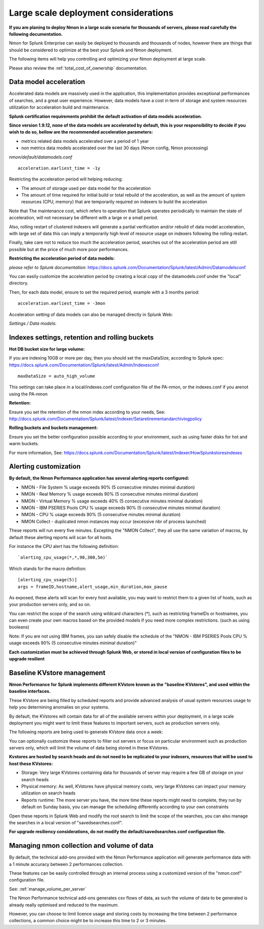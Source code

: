 
.. _large_scale_deployment:

=====================================
Large scale deployment considerations
=====================================

**If you are planing to deploy Nmon in a large scale scenario for thousands of servers, please read carefully the following documentation.**

Nmon for Splunk Enterprise can easily be deployed to thousands and thousands of nodes, however there are things that should be considered to optimize at the best your Splunk and Nmon deployment.

The following items will help you controlling and optimizing your Nmon deployment at large scale.

Please also review the :ref:`total_cost_of_ownership` documentation.

Data model acceleration
"""""""""""""""""""""""

Accelerated data models are massively used in the application, this implementation provides exceptional performances of searches, and a great user experience.
However, data models have a cost in term of storage and system resources utilization for acceleration build and maintenance.

**Splunk certification requirements prohibit the default activation of data models acceleration.**

**Since version 1.9.12, none of the data models are accelerated by default, this is your responsibility to decide if you wish to do so, bellow are the recommended acceleration parameters:**

- metrics related data models accelerated over a period of 1 year
- non metrics data models accelerated over the last 30 days (Nmon config, Nmon processing)

*nmon/default/datamodels.conf*

::

    acceleration.earliest_time = -1y

Restricting the acceleration period will helping reducing:

- The amount of storage used per data model for the acceleration
- The amount of time required for initial build or total rebuild of the acceleration, as well as the amount of system resources (CPU, memory) that are temporarily required on indexers to build the acceleration

Note that The maintenance cost, which refers to operation that Splunk operates periodically to maintain the state of acceleration, will not necessary be different with a large or a small period.

Also, rolling restart of clustered indexers will generate a partial verification and/or rebuild of data model acceleration, with large set of data this can imply a temporarily high level of resource usage on indexers following the rolling restart.

Finally, take care not to reduce too much the acceleration period, searches out of the acceleration period are still possible but at the price of much more poor performances.

**Restricting the acceleration period of data models:**

*please refer to Splunk documentation:* https://docs.splunk.com/Documentation/Splunk/latest/Admin/Datamodelsconf

You can easily customize the acceleration period by creating a local copy of the datamodels.conf under the "local" directory.

Then, for each data model, ensure to set the required period, example with a 3 months period:

::

    acceleration.earliest_time = -3mon

Acceleration setting of data models can also be managed directly in Splunk Web:

*Settings / Data models:*

.. image:: img/manage_datamodels1.png
   :alt: manage_datamodels1.png
   :align: center

.. image:: img/manage_datamodels2.png
   :alt: manage_datamodels2.png
   :align: center

Indexes settings, retention and rolling buckets
"""""""""""""""""""""""""""""""""""""""""""""""

**Hot DB bucket size for large volume:**

If you are indexing 10GB or more per day, then you should set the maxDataSize, according to Splunk spec: https://docs.splunk.com/Documentation/Splunk/latest/Admin/Indexesconf

::

    maxDataSize = auto_high_volume

This settings can take place in a local/indexes.conf configuration file of the PA-nmon, or the indexes.conf if you arenot using the PA-nmon

**Retention:**

Ensure you set the retention of the nmon index according to your needs, See: http://docs.splunk.com/Documentation/Splunk/latest/Indexer/Setaretirementandarchivingpolicy

**Rolling buckets and buckets management:**

Ensure you set the better configuration possible according to your environment, such as using faster disks for hot and warm buckets.

For more information, See: https://docs.splunk.com/Documentation/Splunk/latest/Indexer/HowSplunkstoresindexes


Alerting customization
""""""""""""""""""""""

**By default, the Nmon Performance application has several alerting reports configured:**

- NMON - File System % usage exceeds 90% (5 consecutive minutes minimal duration)
- NMON - Real Memory % usage exceeds 90% (5 consecutive minutes minimal duration)
- NMON - Virtual Memory % usage exceeds 40% (5 consecutive minutes minimal duration)
- NMON - IBM PSERIES Pools CPU % usage exceeds 90% (5 consecutive minutes minimal duration)
- NMON - CPU % usage exceeds 90% (5 consecutive minutes minimal duration)
- NMON Collect - duplicated nmon instances may occur (excessive nbr of process launched)

These reports will run every five minutes.
Excepting the "NMON Collect", they all use the same variation of macros, by default these alerting reports will scan for all hosts.

For instance the CPU alert has the following definition:

::

    `alerting_cpu_usage(*,*,90,300,5m)`

Which stands for the macro definition:

::

    [alerting_cpu_usage(5)]
    args = frameID,hostname,alert_usage,min_duration,max_pause

As exposed, these alerts will scan for every host available, you may want to restrict them to a given list of hosts, such as your production servers only, and so on.

You can restrict the scope of the search using wildcard characters (*), such as restricting frameIDs or hostnames, you can even create your own macros based on the provided models if you need more complex restrictions. (such as using booleans)

Note: If you are not using IBM frames, you san safely disable the schedule of the "NMON - IBM PSERIES Pools CPU % usage exceeds 90% (5 consecutive minutes minimal duration)"

**Each customization must be achieved through Splunk Web, or stored in local version of configuration files to be upgrade resilient**


Baseline KVstore management
"""""""""""""""""""""""""""

**Nmon Performance for Splunk implements different KVstore known as the "baseline KVstores", and used within the baseline interfaces.**

These KVstore are being filled by scheduled reports and provide advanced analysis of usual system resources usage to help you determining anomalies on your systems.

.. image:: img/baseline2.png
   :alt: baseline2.png
   :align: center

By default, the KVstores will contain data for all of the available servers within your deployment, in a large scale deployment you might want to limit these features to important servers, such as production servers only.

The following reports are being used to generate KVstore data once a week:

.. image:: img/baseline_reports.png
   :alt: baseline_reports.png
   :align: center

You can optionally customize these reports to filter out servers or focus on particular environment such as production servers only, which will limit the volume of data being stored in these KVstores.

**Kvstores are hosted by search heads and do not need to be replicated to your indexers, resources that will be used to host these KVstores:**

- Storage: Very large KVstores containing data for thousands of server may require a few GB of storage on your search heads
- Physical memory: As well, KVstores have physical memory costs, very large KVstores can impact your memory utilization on search heads
- Reports runtime: The more server you have, the more time these reports might need to complete, they run by default on Sunday basis, you can manage the scheduling differently according to your own constraints

Open these reports in Splunk Web and modify the root search to limit the scope of the searches, you can also manage the searches in a local version of "savedsearches.conf".

**For upgrade resiliency considerations, do not modify the default/savedsearches.conf configuration file.**


Managing nmon collection and volume of data
"""""""""""""""""""""""""""""""""""""""""""

By default, the technical add-ons provided with the Nmon Performance application will generate performance data with a 1 minute accuracy between 2 performances collection.

These features can be easily controlled through an internal process using a customized version of the "nmon.conf" configuration file.

See: :ref:`manage_volume_per_server`

The Nmon Performance technical add-ons generates csv flows of data, as such the volume of data to be generated is already really optimised and reduced to the maximum.

However, you can choose to limit licence usage and storing costs by increasing the time between 2 performance collections, a common choice might be to increase this time to 2 or 3 minutes.
